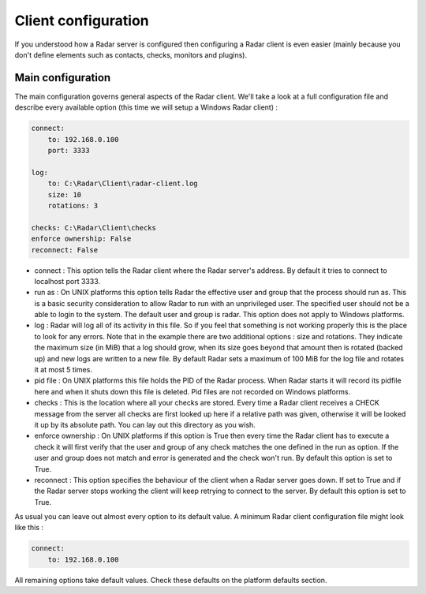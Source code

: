 Client configuration
====================

If you understood how a Radar server is configured then configuring a Radar
client is even easier (mainly because you don't define elements such as
contacts, checks, monitors and plugins).


Main configuration
------------------

The main configuration governs general aspects of the Radar client.
We'll take a look at a full configuration file and describe every available
option (this time we will setup a Windows Radar client) :

.. code-block:: yaml

    connect:
        to: 192.168.0.100
        port: 3333

    log:
        to: C:\Radar\Client\radar-client.log
        size: 10
        rotations: 3

    checks: C:\Radar\Client\checks
    enforce ownership: False
    reconnect: False

* connect : This option tells the Radar client where the Radar server's address.
  By default it tries to connect to localhost port 3333.

* run as : On UNIX platforms this option tells Radar the effective user
  and group that the process should run as. This is a basic security
  consideration to allow Radar to run with an unprivileged user. The
  specified user should not be a able to login to the system.
  The default user and group is radar. This option does not apply to Windows
  platforms.

* log : Radar will log all of its activity in this file. So if you
  feel that something is not working properly this is the place to look
  for any errors. Note that in the example there are two additional options :
  size and rotations. They indicate the maximum size (in MiB) that a log
  should grow, when its size goes beyond that amount then is rotated (backed
  up) and new logs are written to a new file. By default Radar sets a maximum 
  of 100 MiB for the log file and rotates it at most 5 times.

* pid file : On UNIX platforms this file holds the PID of the Radar
  process. When Radar starts it will record its pidfile here and when
  it shuts down this file is deleted. Pid files are not recorded on Windows
  platforms.

* checks : This is the location where all your checks are stored. Every time
  a Radar client receives a CHECK message from the server all checks are
  first looked up here if a relative path was given, otherwise it will be
  looked it up by its absolute path. You can lay out this directory as you wish.

* enforce ownership : On UNIX platforms if this option is True then every
  time the Radar client has to execute a check it will first verify that
  the user and group of any check matches the one defined in the run as
  option. If the user and group does not match and error is generated and
  the check won't run. By default this option is set to True.

* reconnect : This option specifies the behaviour of the client when a Radar
  server goes down. If set to True and if the Radar server stops working
  the client will keep retrying to connect to the server. By default this
  option is set to True.

As usual you can leave out almost every option to its default value. A minimum
Radar client configuration file might look like this :

.. code-block:: yaml

    connect:
        to: 192.168.0.100

All remaining options take default values. Check these defaults on the
platform defaults section.
